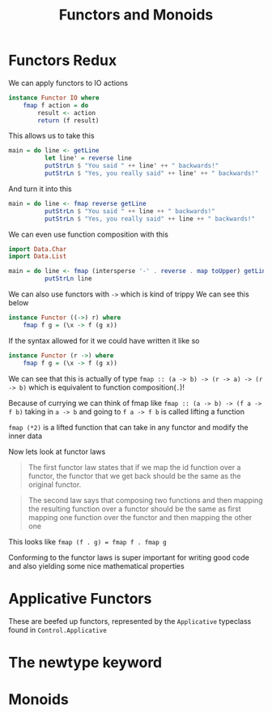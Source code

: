 #+TITLE: Functors and Monoids

* Functors Redux
We can apply functors to IO actions
#+begin_src haskell
instance Functor IO where
    fmap f action = do
        result <- action
        return (f result)
#+end_src

This allows us to take this
#+begin_src haskell
main = do line <- getLine
          let line' = reverse line
          putStrLn $ "You said " ++ line' ++ " backwards!"
          putStrLn $ "Yes, you really said" ++ line' ++ " backwards!"
#+end_src

And turn it into this
#+begin_src haskell
main = do line <- fmap reverse getLine
          putStrLn $ "You said " ++ line ++ " backwards!"
          putStrLn $ "Yes, you really said" ++ line ++ " backwards!"
#+end_src

We can even use function composition with this
#+begin_src haskell
import Data.Char
import Data.List

main = do line <- fmap (intersperse '-' . reverse . map toUpper) getLine
          putStrLn line
#+end_src

We can also use functors with ~->~ which is kind of trippy
We can see this below
#+begin_src haskell
instance Functor ((->) r) where
    fmap f g = (\x -> f (g x))
#+end_src

If the syntax allowed for it we could have written it like so
#+begin_src haskell
instance Functor (r ->) where
    fmap f g = (\x -> f (g x))
#+end_src

We can see that this is actually of type ~fmap :: (a -> b) -> (r -> a) -> (r -> b)~ which is equivalent to function composition(~.~)!

Because of currying we can think of fmap like ~fmap :: (a -> b) -> (f a -> f b)~
taking in ~a -> b~ and going to ~f a -> f b~ is called lifting a function

~fmap (*2)~ is a lifted function that can take in any functor and modify the inner data

Now lets look at functor laws
#+begin_quote
The first functor law states that if we map the id function over a functor, the functor that we get back should be the same as the original functor.
#+end_quote

#+begin_quote
The second law says that composing two functions and then mapping the resulting function over a functor should be the same as first mapping one function over the functor and then mapping the other one
#+end_quote

This looks like ~fmap (f . g) = fmap f . fmap g~

Conforming to the functor laws is super important for writing good code and also yielding some nice mathematical properties

* Applicative Functors
These are beefed up functors, represented by the ~Applicative~ typeclass found in ~Control.Applicative~

* The newtype keyword
* Monoids
